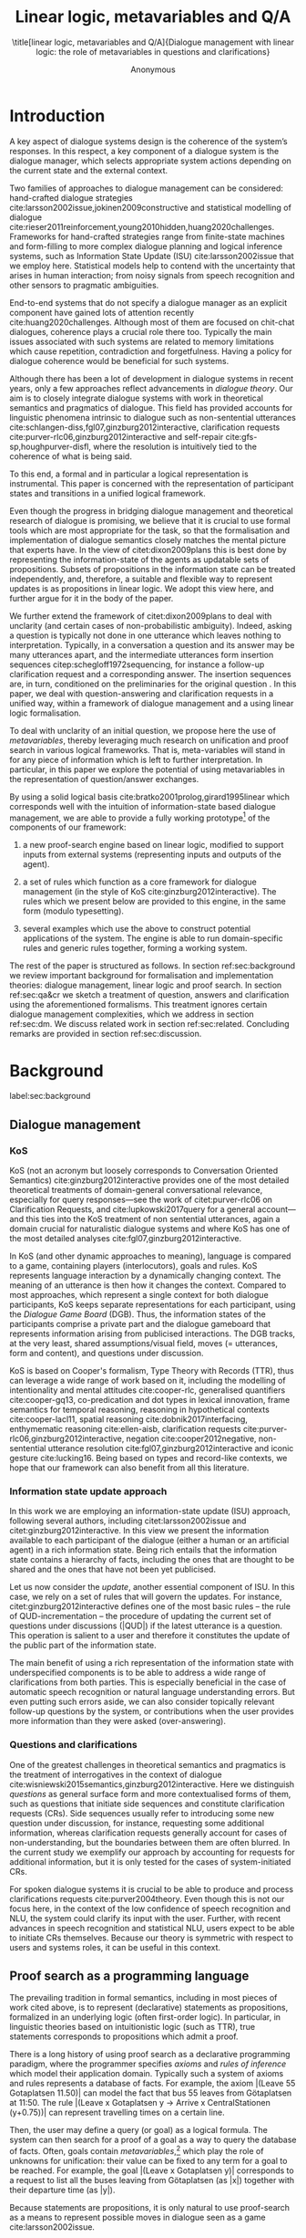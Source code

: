 #+OPTIONS: toc:nil ':t ":t 
#+LATEX_CLASS: article-hermes_french
#+LATEX_HEADER: \usepackage[labelfont=bf,textfont=it,labelsep=period,justification=raggedright,singlelinecheck=false]{caption}

#+LATEX_HEADER: %include polycode.fmt
#+LATEX_HEADER: %format -* = "\rightarrowtriangle"
# alternative:                 -{\kern -1.3ex}*
#+LATEX_HEADER: %format !-> = "\rightarrow_{!}"
#+LATEX_HEADER: %format ?-> = "\rightarrow_{?}"
#+LATEX_HEADER: %format . = "."
#+LATEX_HEADER: %format \_ = "\_"
#+LATEX_HEADER: %let operator = "."
#+LATEX_HEADER: \usepackage{soul}
#+LATEX_HEADER: \usepackage{url}
#+LATEX_HEADER: \usepackage{newunicodechar}
#+LATEX_HEADER: \input{newunicodedefs}
# #+LATEX_HEADER: \usepackage{natbib}
# Natbib-like commands for harvard.sty:
#+LATEX_HEADER: \newcommand\citet[2][]{\ifthenelse{\equal{#1}{}}{\citeasnoun{#2}}{\citeasnoun[#1]{#2}}}
#+LATEX_HEADER: \newcommand\citep[2][]{\ifthenelse{\equal{#1}{}}{\cite{#2}}{\cite[#1]{#2}}}
#+LATEX_HEADER: \usepackage[utf8]{inputenc}
#+LATEX_HEADER: \usepackage{amsmath}
#+LATEX_HEADER: \usepackage{amsthm}
#+LATEX_HEADER: \usepackage{booktabs}
#+LATEX_HEADER: \usepackage{xcolor}
#+LATEX_HEADER: \urlstyle{same}
#+LATEX_HEADER: \usepackage{makecell}
#+LATEX_HEADER: \usepackage{multirow}
#+LATEX_HEADER: \usepackage{rotating}

#+LATEX_HEADER: \usepackage{mathtools}
#+LATEX_HEADER: \newcommand{\ttr}[1]{\left[\begin{array}{lcl}#1\end{array}\right]}
#+LATEX_HEADER: \newcommand{\tf}[2]{\mathrm{#1} & : & \mathit{#2}\\}
#+LATEX_HEADER: \newcommand{\rf}[2]{\mathrm{#1} & = & \mathit{#2}\\}
#+LATEX_HEADER: \newcommand{\mf}[3]{\mathrm{#1=#2} & : & \mathit{#3}\\}
#+LATEX_HEADER: \newcommand{\type}[1]{$\mathit{#1}$}
#+LATEX_HEADER: \newcommand{\jg}[1]{\noindent \textcolor{blue}{\textbf{\emph{[jg:  #1]}}}}
#+LATEX_HEADER: \usepackage{tikz}
#+LATEX_HEADER: \usetikzlibrary{shapes,arrows,positioning,fit}
#+LATEX_HEADER: \tikzstyle{block} = [draw, rectangle, minimum height=3em, minimum width=3em]
#+LATEX_HEADER: \tikzstyle{virtual} = [coordinate]
#+LATEX_HEADER: \usepackage{wasysym}

#+TITLE: Linear logic, metavariables and Q/A

#+SUBTITLE: \title[linear logic, metavariables and Q/A]{Dialogue management with linear logic: the role of metavariables in questions and clarifications}
#+AUTHOR: Anonymous
#+latex_header: \input{tal-preamble.tex}


* Introduction
A key aspect of dialogue systems design is the coherence of the system’s
responses.  In this respect, a key component of a dialogue system is
the dialogue manager, which selects appropriate system actions
depending on the current state and the external context.

Two families of approaches to dialogue management can be considered:
hand-crafted dialogue strategies
cite:larsson2002issue,jokinen2009constructive and
statistical modelling of dialogue
cite:rieser2011reinforcement,young2010hidden,huang2020challenges. Frameworks
for hand-crafted strategies range from finite-state machines and
form-filling to more complex dialogue planning and logical inference
systems, such as Information State Update (ISU) cite:larsson2002issue
that we employ here. Statistical models help to contend with the
uncertainty that arises in human interaction; from noisy signals from
speech recognition and other sensors to pragmatic ambiguities.

End-to-end systems that do not specify a dialogue manager as an
explicit component have gained lots of attention recently
cite:huang2020challenges. Although most of them are focused on
chit-chat dialogues, coherence plays a crucial role there
too. Typically the main issues associated with such systems are
related to memory limitations which cause repetition, contradiction
and forgetfulness. Having a policy for dialogue coherence would be
beneficial for such systems.

Although there has been a lot of development in dialogue systems in
recent years, only a few approaches reflect advancements in /dialogue
theory/. Our aim is to closely integrate dialogue systems with work in
theoretical semantics and pragmatics of dialogue. This field has
provided accounts for linguistic phenomena intrinsic to dialogue such
as non-sentential utterances
cite:schlangen-diss,fgl07,ginzburg2012interactive, clarification
requests cite:purver-rlc06,ginzburg2012interactive and self-repair
cite:gfs-sp,houghpurver-disfl, where the resolution is intuitively
tied to the coherence of what is being said.


To this end, a formal and in particular a logical representation is
instrumental.  This paper is concerned with the representation of
participant states and transitions in a unified logical framework.

# Identify a gap.

Even though the progress in bridging dialogue management and
theoretical research of dialogue is promising, we believe that it is
crucial to use formal tools which are most appropriate for the task,
so that the formalisation and implementation of dialogue semantics closely matches the mental
picture that experts have. In the view of citet:dixon2009plans this is best
done by representing the information-state of the agents as updatable
sets of propositions. Subsets of propositions in the information state
can be treated independently, and, therefore, a suitable and flexible
way to represent updates is as propositions in linear logic. We adopt
this view here, and further argue for it in the body of the paper.

We further extend the framework of citet:dixon2009plans to deal with
unclarity (and certain cases of non-probabilistic ambiguity). Indeed,
asking a question is typically not done in one utterance which leaves
nothing to interpretation. Typically, in a conversation a question and
its answer may be many utterances apart, and the intermediate
utterances form insertion sequences citep:schegloff1972sequencing, for
instance a follow-up clarification request and a corresponding
answer. The insertion sequences are, in turn, conditioned on the
preliminaries for the original question \citep[Chapter 6]{Levinson1983}. 
In this paper, we deal with question-answering and clarification requests in a unified
way, within a framework of dialogue
management and a using linear logic formalisation.

# How we plan to fill this gap?

To deal with unclarity of an initial question, we propose here the use of
/metavariables/, thereby leveraging much research on unification and
proof search in various logical frameworks.  That is, meta-variables
will stand in for any piece of information which is left to further
interpretation. In particular, in this paper we explore the potential
of using metavariables in the representation of question/answer
exchanges.

By using a solid logical basis cite:bratko2001prolog,girard1995linear which corresponds well with the
intuition of information-state based dialogue management, we are able
to provide a fully working prototype[fn::Source code and documentation
are available at REDACTED.] of the components of our framework:

1. a new proof-search engine based on linear logic, modified to support
   inputs from external systems (representing inputs and outputs of
   the agent).

2. a set of rules which function as a core framework for dialogue
   management (in the style of KoS cite:ginzburg2012interactive).  The
   rules which we present below are provided to this engine, in the
   same form (modulo typesetting).

3. several examples which use the above to construct potential
   applications of the system. The engine is able to run
   domain-specific rules and generic rules together, forming a working
   system.

The rest of the paper is structured as follows. In section
ref:sec:background we review important background for formalisation
and implementation theories: dialogue management, linear logic and
proof search. In section ref:sec:qa&cr we sketch a treatment of
question, answers and clarification using the aforementioned
formalisms. This treatment ignores certain dialogue management
complexities, which we address in section ref:sec:dm. We discuss
related work in section ref:sec:related. Concluding remarks are
provided in section ref:sec:discussion.



* Background
label:sec:background
** Dialogue management

*** KoS
KoS (not an acronym but loosely corresponds to Conversation Oriented
Semantics) cite:ginzburg2012interactive provides one of the most
detailed theoretical treatments of domain-general conversational
relevance, especially for query responses---see the work of
citet:purver-rlc06 on Clarification Requests, and
cite:lupkowski2017query for a general account---and this ties into the
KoS treatment of non sentential utterances, again a domain crucial for
naturalistic dialogue systems and where KoS has one of the most
detailed analyses cite:fgl07,ginzburg2012interactive.

In KoS (and other dynamic approaches to meaning), language is compared
to a game, containing players (interlocutors), goals and rules. KoS
represents language interaction by a dynamically changing context. The
meaning of an utterance is then how it changes the context. Compared
to most approaches, which represent a single context for both dialogue
participants, KoS keeps separate representations for each participant,
using the /Dialogue Game Board/ (DGB). Thus, the information states of
the participants comprise a private part and the dialogue gameboard
that represents information arising from publicised interactions. The
DGB tracks, at the very least, shared assumptions/visual field, moves
(= utterances, form and content), and questions under discussion.

KoS is based on Cooper's formalism, Type Theory with Records (TTR),
thus can leverage a wide range of work based on it, including the
modelling of intentionality and mental attitudes cite:cooper-rlc,
generalised quantifiers cite:cooper-gq13, co-predication and dot types
in lexical innovation, frame semantics for temporal reasoning,
reasoning in hypothetical contexts cite:cooper-lacl11, spatial
reasoning cite:dobnik2017interfacing, enthymematic reasoning
cite:ellen-aisb, clarification requests
cite:purver-rlc06,ginzburg2012interactive, negation
cite:cooper2012negative, non-sentential utterance resolution
cite:fgl07,ginzburg2012interactive and iconic gesture cite:lucking16.
Being based on types and record-like contexts, we hope that our
framework can also benefit from all this literature.

*** Information state update approach
In this work we are employing an information-state update (ISU)
approach, following several authors, including citet:larsson2002issue
and citet:ginzburg2012interactive. In this view we present the
information available to each participant of the dialogue (either a
human or an artificial agent) in a rich information state. Being rich
entails that the information state contains a hierarchy of facts,
including the ones that are thought to be shared and the ones that
have not been yet publicised.

Let us now consider the /update/, another essential component of ISU. In
this case, we rely on a set of rules that will govern the updates. For
instance, citet:ginzburg2012interactive defines one of the most basic
rules -- the rule of QUD-incrementation -- the procedure of updating
the current set of questions under discussions (|QUD|) if the latest
utterance is a question. This operation is salient to a user and
therefore it constitutes the update of the public part of the
information state.
# #+BEGIN_code
# if public.LU = Ask(U, Question(x)):
#     push Question(x) into public.QUD
# #+END_code

The main benefit of using a rich representation of the information
state with underspecified components is to be able to address a wide
range of clarifications from both parties. This is especially
beneficial in the case of automatic speech recognition or natural
language understanding errors. But even putting such errors aside, we
can also consider topically relevant follow-up questions by the
system, or contributions when the user provides more
information than they were asked (over-answering).
 
*** Questions and clarifications
One of the greatest challenges in theoretical semantics and pragmatics
is the treatment of interrogatives in the context of dialogue
cite:wisniewski2015semantics,ginzburg2012interactive. Here we
distinguish /questions/ as general surface form and more contextualised
forms of them, such as questions that initiate side sequences and
constitute clarification requests (CRs). Side sequences usually refer
to introducing some new question under discussion, for instance,
requesting some additional information, whereas clarification requests
generally account for cases of non-understanding, but the boundaries
between them are often blurred. In the current study we exemplify our
approach by accounting for requests for additional information, but it
is only tested for the cases of system-initiated CRs.

For spoken dialogue systems it is crucial to be able to produce and
process clarifications requests cite:purver2004theory. Even though this is
not our focus here, in the context of
the low confidence of speech recognition and NLU, the system could clarify
its input with the user. Further, with recent advances in speech recognition
and statistical NLU, users expect to be able to initiate CRs themselves. Because
our theory is symmetric with respect to users and systems roles, it can be useful in this context.

** Proof search as a programming language

The prevailing tradition in formal semantics, including in most pieces
of work cited above, is to represent (declarative) statements as
propositions, formalized in an underlying logic (often first-order
logic).  In particular, in linguistic theories based on intuitionistic
logic (such as TTR), true statements corresponds to propositions which
admit a proof.

There is a long history of using proof search as a declarative
programming paradigm, where the programmer
specifies /axioms/ and /rules of inference/ which model their application
domain. Typically such a system of axioms and rules represents a
database of facts. For example, the axiom |(Leave 55 Gotaplatsen
11.50)| can model the fact that bus 55 leaves from Götaplatsen at
11:50. The rule |(Leave x Gotaplatsen y -> Arrive x CentralStationen
(y+0.75))| can represent travelling times on a certain line.

Then, the user may define a query (or goal) as a logical formula. The
system can then search for a proof of a goal as a way to query the
database of facts. Often, goals contain
/metavariables/,[fn::here, we use the convention that metavariables are
lowercase letters, and constants (including predicates) with upper case.] which play the role of unknowns for unification:
their value can be fixed to any term for a goal to be reached. For example, the goal |(Leave x Gotaplatsen y)|
corresponds to a request to list all the buses leaving from
Götaplatsen (as |x|) together with their departure time (as |y|).

Because statements are propositions, it is only natural to use
proof-search as a means to represent possible moves in dialogue seen as
a game cite:larsson2002issue.


** Linear logic as a Dialogue Management Framework
Typically, and in particular in the archetypal logic programming
language prolog cite:bratko2001prolog, axioms and rules are expressed
within the general framework of first order logic. However, several
authors cite:dixon2009plans,martens2015programming have proposed to
use linear logic cite:girard1995linear instead. For our purpose, the
crucial feature of linear logic is that hypotheses may be used /only
once/. For example, one could have a rule |IsAt x Gotaplatsen y ⊸ IsAt
x CentralStationen (y+0.75)|. Consequently, after firing the above
rule, the premiss |(Is x Gotaplatsen y)| becomes unavailable for any
other rule.  Thereby the linear arrow |⊸| can be used to conveniently
model that a bus cannot be at two places simultaneously.[fn::If
several arrows are present in a rule (such as |A ⊸ B ⊸ C|) then
both |A| and |B| are consumed and |C| is produced.]

In general, the linear arrow corresponds to /destructive state
updates/. Thus, the hypotheses available for proof search correspond
to the /state/ of the system. In our application they will correspond
to the /information state/ of the dialogue participant. [fn::We note
that in linear logic, facts (or hypotheses) do not come in a
hierarchy. Either we have a fact, or we don't. However, in second
order variants of intuitionistic logic, like the one we use, one can
conveniently wrap propositions in constructors, to indicate that they
come with a qualification. For example, we can write |Unsure P| to
indicate that the proposition |P| may hold (for example if
clarification is required).]
# JP: made this paragraph a footnote because it breaks the flow.


This way, firing a linear rule corresponds to triggering an /action/
of an agent, and a complete proof corresponds to a /scenario/, i.e. a
sequence of actions, possibly involving action from several agents.
Hence, the actions realised as actual interactions constitute the
observable dialogue.  That is, an action can result in sending a
message to the outside world (in the form of speech, movement,
etc.). Conversely, events happening in the outside world can result in
updates of the information state (through a model of the perceptory
subsystem).

At any point in the scenario, the multiset of available /linear
hypotheses/ represents the current information-state of the agent
which is modelled. To clarify, the information-state (typically in the
literature and in this paper as well), corresponds to the state of a
/single/ agent. Thus, a scenario is conceived as a sequence of actions
and updates of the information state of a single agent $a$, even
though such actions can be attributed to any other dialogue
participant $b$. (That is, they are $a$'s representation of actions of
$b$.)

To reiterate, in our implementation, the information-state can
be queried using /rules/ (such as those we list below). Because they
are linear, these hypotheses can also be removed from the state, as we
discuss in detail in section ref:sec:dm.

It is important to note that we will not forego the unrestricted
(i.e. non-linear) implication (|->|). Rather, both implications will
co-exist in our implementation, thus we can represent simultaneously
transient facts, or states, (introduced by the linear arrow) and
immutable facts (introduced by the unrestricted arrow).
Besides, we have a /fixed/ set of rules (they remain available
even after being used), such as (|IsAt x Gotaplatsen y ⊸ IsAt
x CentralStationen (y+0.75)|) above. Each such rule manipulates a part of the
information state (captured by its premisses) and leaves everything
else in the state unchanged.


* Questions and clarifications
label:sec:qa&cr
** Question-answering with metavariables
In this
subsection we show how a metavariable can represent what is being
asked, as the unknown in a proposition. A first use for metavariables
is to represent the requested answer of a question.

In this paper, we represent a question by a predicate |P| over a
type |A|. That is, using a typed intuitionistic logic:

\begin{tabular}{cccc}
   & |A  : Type|   & \quad \quad\quad \quad \quad    &                    |P  : A  -> Prop|
\end{tabular}

The intent of the question is to find out about a value |x| of
type |A| which makes |P x| true, or at least entertained by the other
participant. We provide several examples in Table ref:tbl:qa-ex.  It is
worth stressing that the type |A| can be large (for example asking for
any location) or as small as a boolean (if one requires a simple
yes/no answer).  We note in passing that, typically, polar questions
can be answered not just by a boolean but by qualifing the predicate
in question, for example "maybe", "on tuesdays", etc. (Table
ref:tbl:qa-ex, last two rows).  In this instance |A = Prop -> Prop|.

# NEGATIVE QUESTIONS
One complication are polar questions phrased in the negative
cite:cooper2012negative; for example: "Doesn't John like Bananas?".
In this instance, a simple a simple "no" answer can be ambiguous, and
a possible model would be a multi-valued kind of answer ("yes he does"
represented as |DefiniteYes|; "no he doesn't", represented
as |DefiniteNo|, "no" as |AmbiguousNo|, and "He does in the weekend"
as |Qualifier OnWeekend|):

#+begin_code
Q Multi ( \x. case x of  AmbiguousNo  -> Trivial
                         DefiniteNo   -> not (Like John Bananas)
                         DefiniteYes  -> Like John Bananas
                         Qualifier m  -> m (Like John Bananas))
#+end_code
To represent ambiguity in the case of |AmbiguousNo|, we make the
answer provide no information, in the form of a trivial proposition
(which is always true regardless of context).
This is very natural in account, because the meaning of short answers
(such as "no") always depends on the context.  ("Paris" does not
mean the same thing in the context of "Where do you live?"  as in the
context "Where were you born?".)
Additionally, in the framework of a full dialogue management system,
the |AmbiguousNo| case should be treated as unresolving (the question
effectively remains unanswered). However, in such a framework, it is
always possible to receive a biasing answer ("I don't know") or no
answer whatsoever.
Even more complications are possible, by introduction of cases such as
rhetorical questions.
We deem such complications out of the scope of the current paper.


\begin{sidewaystable}[htbp]
\begin{tabular}{lllll}
{\bf question utterance} & {\bf A} & {\bf P} & \makecell[c]{{\bf answer utterance}} & {\bf x} \\
\hline\rule{0pt}{4ex}
Where does John live?    & |Location    | & |\x.Live John x                          | & in London & |ShortAnswer Location London| \\
Does John live in Paris? & |Bool        | & \makecell[l]{|\x.if x then (Live John Paris)| \\ |else Not (Live John Paris)|} & yes & |ShortAnswer Bool True| \\
What time is it?         & |Time        | & |\x.IsTime x                             | & It is 5am. & |Assert (IsTime 5.00)| \\\rule{0pt}{4ex}
Does John live in Paris? & |Prop -> Prop| & |\m. m (Live John Paris)                 | & yes & |ShortAnswer  (Prop -> Prop) (\x. x)| \\
Does John live in Paris? & |Prop -> Prop| & |\m. m (Live John Paris)                 | & from January & \makecell[l]{|ShortAnswer (Prop -> Prop)|\\|(\x. FromJanuary(x))|} \\
\end{tabular}
\caption{\label{tbl:qa-ex}
Examples of questions and the possible corresponding answers.
The type |A| is the type of possible short answers.
The proposition |P x| is the interpretation of a short answer |x|.
The |x| column shows the formal representation of a possible answer, either in short form or assertion form.
}
\end{sidewaystable}

# TODO: flip the table horizontally and make it look nicer? It is still too wide...


# \begin{table}
# \begin{tabular}{llllll}
# Where does John live? &
# Does John live in Paris?&
# What time is it? &
# Does John live in Paris?&
# Does John live in Paris?\\
# \end{tabular}
# \end{table}

Within the state of the agent, if the value of the requested answer is
represented as a metavariable |x|, then the question can be
represented as: |Q A x (P x)|.  That is, the pending question (|Q|
denotes a question constructor) is a triple of a type, a
metavariable |x|, and a proposition where |x| occurs. We stress
that |P x| is /not/ part of the information state of the agent yet,
rather the fact that the above question is /under discussion/ is a
fact. For example, after asking "Where does John live", we have:

#+BEGIN_code
haveQud : QUD (Q Location x (Live John x))
#+END_code

Resolving a question can be done by communicating an answer. An answer
to a question |(A : Type; P : A -> Prop)| can be of either of the two
following forms: i) A *ShortAnswer* is a pair of an element |X:A| and
its type |A|, represented as |ShortAnswer A X| or ii) An *Assertion* is
a proposition |R : Prop|, represented as |Assert R|.
Therefore, one way to process a short answer is by the |processShort| rule:

#+BEGIN_code
processShort :  (a : Type) -> (x : a) -> (p : Prop) -> 
                ShortAnswer a x ⊸ QUD (Q a x p) ⊸ p
#+END_code
Above we use Π type binders to declare (meta)variables (written
here |(a : Type) ->|, |(x : a) ->|, etc.). This terminology will make
sense to readers familiar with dependent types. For the others, such
binders can be thought as universal quantification (|∀ a, ∀ x|, etc.),
the difference is that the type of the bound variable is
specified. (The reader worried about any theoretical difficulty
regarding mixing linear and dependent types is directed to
citep:atkey_syntax_2018 and citep:abel_unified_2020.)

We demand in particular that types in the answer and in the question
match (|a| occurs in both places). Additionally, because |x| occurs
in |p|, the information state will mention the concrete |x| which was
provided in the answer.  For example, if the QUD was |(Q Location x
(Live John x))| and the system processes the answer |ShortAnswer
Location Paris|, then |x| unifies with |Paris|, and the new state will
include |Live John Paris|.

To process assertions, we can use the following rule:

#+BEGIN_code
processAssert :  (a : Type) -> (x : a) -> (p : Prop) ->
                 Assert p ⊸ QUD (Q a x p) ⊸ p
#+END_code
That is, if (1) |p| was asserted, and (2) the proposition |q| is part
of a question under discussion, and (3) |p| can be unified with |q|
(we ensure this unification by simply using the same metavariable |p|
in both roles in the above rule), then the assertion resolves the
question. Additionally, the metavariable |x| is made ground to a value
provided by |p|, by virtue of unification of |p| and |q|. For example,
"John lives in Paris" answers both questions "Where does John live"
and "Does John live in Paris" (there is unification), but, not, for
example "What time is it?" (there is no unification).
Note that, in both cases (|processAssert| and |processShort|), the
information state is updated with the proposition posed in the
question. 

** Notion of unique and concrete values label:sec:unique-concrete

However, one should consider the question resolved only if the answer
is "unique". For example, the assertion "John lives somewhere"
generally does not resolve the question "where does John live". That
is, if "somewhere" is represented by a metavariable, then the answer
is not resolving.

Assume a two-place predicate |Eat| with agent as first argument and
object as second argument. The phrase "John eats Mars" could then
be represented as |(Eat John Mars)|. According to our theory, one can
then represent the phrase "John eats" as |(Eat John x)|, with |x| being
a metavariable.
Assume now a system with the following state:

#+BEGIN_code
Eat John Mars
#+END_code
Then the question "What does John eat", represented as |(Q Food x
(Eat John x))|, can be answered.  From the point of view of modelling
with linear logic, we could attempt to model the answering by the
rule as follows:

#+BEGIN_code
(a : Type) -> (x : a) -> (p : Prop) -> 
  QUD (Q a x p) -> p ⊸ (p ⊗ Answer x (Q x p))
#+END_code
Note: taking a linear argument and producing it again is a common
pattern, which can be spelled out |A ⊸ (A ⊗ P)|. It is so common that
from here on we use the syntactic sugar |A -* P| for it, so the above rule will be written:
#+BEGIN_code
(a : Type) -> (x : a) -> (p : Prop) -> 
  QUD (Q a x p) -> p -* Answer x (Q x p)
#+END_code
The above states that if |x| makes the proposition |p| true (more
precisely, provable --- we require that |p| is a fact in the last
argument) then it is valid to answer |x| if |Q a x p| is under
discussion. However, there is an issue with the above rule: there are
several values making |p| true, i.e. if |x| is /not unique/, then
intuitively one would not consider $x$ a suitable answer. Indeed,
assume instead that the system is in the state:

#+BEGIN_code
Eat John x
#+END_code
Then the question cannot be answered, because |x| stands for some
unknown thing. The proper answer is then "I do not know".

Hence, we introduce another type-former |(x : A) !-> B|. As for |(x :
A) -> B|, it introduces the metavariable |x|. However, the rule fires
only when |x| is made /ground/ (it is bound to a term which does not
contain any metavariable) and /unique/ by matching the rule --- this is
what we call a unique and concrete value. That is, it won't match in
the previous example, because the answer is not made ground (it
contains unknowns). Additionally, it won't match if the state of the
system is composed of the two hypotheses |(Eat John Mars)|
and |(Eat John Twix)|: the answer is not unique.

Thus, the rule for answering can be written like so:
#+BEGIN_code
produceAnswer : (a : Type) -> (x : a) !-> (p : Prop) -> 
              QUD (Q a x p) -> p -* ShortAnswer a x
#+END_code

For example, if we have the following state:
#+BEGIN_code
QUD (Q Food x (Eat John x))
Eat John Mars
#+END_code

The system can unify |QUD (Q Food x (Eat John x))| and |QUD (Q a x
p)|, yielding |a = Food| and |p=(Eat John x)|. Then, we search for a
proof |p|, and to do this, we can unify |(Eat John x)|
with |(Eat John Mars)|, giving finally the answer |x=Mars| and
therefore the state becomes:
#+BEGIN_code
Eat John Mars
ShortAnswer Food Mars
#+END_code
Note that the fact |Eat John Mars| is found both as hypothesis and a
conclusion of |produceAnswer|, and therefore it remains in the
information state.

** Clarification requests and follow-up questions label:sec:cr

In this section we discuss an alternative kind of answering, which is
to issue clarification requests.  To see how they can occur, consider
again the question "what does john eat", in the information state |Eat
John Mars| and |Eat John Twix|.  A proper answer could be "Mars and
Twix" or even "Mars or Twix". However we consider here a third
possibility: instead of answering, the agent can issue a clarification
request.

To illustrate, consider the question "What is being eaten?"
represented as |Q x (Eat y x))|,  with the state
#+BEGIN_code
Eat John Mars
Eat Mary Mars
#+END_code
Then the agent can unambiguously answer "Mars": even if we do not
know who we're talking about, it does not matter: only Mars is
being eaten. However, if the state is
#+BEGIN_code
Eat John Mars
Eat Mary Twix 
#+END_code
then, a probable answer would be a /clarification request/, namely
"By whom?".

To detect situations where a clarification request can be issued, we
can use the following rule (we leave unspecified the exact form of the
CR abstract for now and come back to it below in section ref:sec:dm):
#+BEGIN_code
[a : Type; x : a; p : Prop; qud :: QUD (Q x p); proof :: p] ?-> CR
#+END_code
The conditions are similar to that of the answering rule. The
principal difference is the use of the |?->| operator, which takes as
left operand the specification of a request and tests whether it has a
non-unique solution or cannot be made fully ground. Essentially this
does the opposite of the |!->| operator.  However, because the
components of the query are indeterminate, they cannot be fixed when
firing the rule, and therefore the state update cannot depend on
them. Therefore we use a record syntax to limit their scope,
ensuring that they won't occur in the state update. Such a record can be understood as a conjunction which additionally v
binds components to field names.
Additionally, note
the use of the single colon (|:|) for metavariables and the double
colon for information-state hypotheses (|::|).

# Vlad: in the code above, what does it mean havePAsQud ?

We can then turn our attention to the formulation of this
clarification request.  It is itself a question, and has a tricky
representation:

#+BEGIN_code
Q Person z (z = y)
#+END_code
That is, the question is asking about some aspect which was left
implicit in the original question (what is being eaten). In our terms,
it must refer to the metavariable (|y|) which the original
question included.  After getting an answer, (say |Mary|), |z|
will be bound to a ground term, and, in turn, the fact |z=y| will
ensure that |y| becomes ground. 

#+BEGIN_code
Eat John Mars
Eat Mary Twix
ori  ::  QUD (Q Food x (Eat y x))
cr   ::  QUD (Q Person z (z=y))
a    ::  ShortAnswer Person Mary
#+END_code
after applying |processShort|:
#+BEGIN_code
Eat John Mars
Eat Mary Twix
ori  :: QUD (Q Food x (Eat y x))
r    ::  Mary=y
#+END_code


This means the original question will, by unification, become |Q Food
x (Eat Mary x)|, and it can be unambiguously answered using
the |produceAnswer| rule. We note that the logical form of the
question (|z| such that |z=y|) is typically realised in a complicated
way. In our example, it could be "By whom"; echoing part of the
original question and assuming cooperative communication so that the
questioner properly relates the clarification request to the implicits
of the original questions.
In practice, the form of clarification questions will greatly vary
depending on the context cite:purver2004theory.

The above suposes a clear-cut distinction: if an answer is unique, it
is given; otherwise a clarification request is issued. However,
answers could simply be exhaustive ("Mars or Twix").  If the
original questioners are unhappy with the ambiguity, they are free to
issue more precise questions. In practice, one can easily imagine an
ambiguity threshold after which clarification requests are
preferred. In the simplest form, this ambiguity threshold could be
expressed by the length of the answer. In our example, if one has to
list, say, 20 different kinds of food, it is easy to imagine that the
answer won't be fully given. In fact, this question can be the topic
of an experimental study.


*** Clarification via adding extra arguments

The scope of what is subject to clarification is anything which can be
represented as an argument in a relation.  For instance, consider the
polar question "Where does John live?" with the short answer "Paris". The questionee may decide that
there is some ambiguity about /which/ location one is talking about ---
after all there are several places with this name.  To be able to
model this, the |Live| relation needs to be generalised to be a
3-place predicate, where the country is specified.

However most of the time one may choose to leave this parameter
implicit. This is what is done for example when asking the above
question:

#+BEGIN_code
Q Location x (Live John x y)
#+END_code
If the question can be answered without regard for the country, then
the metavariable will remain free for the duration of the dialogue. If
on the other hand, answering the question demands clarification, this
can be done using the mechanisms described above.
In sum, in our model, to support clarification requests, a system must
integrate many arguments and use metavariables.

The same technique can apply to polar questions. Considering "Does John live in Paris?",
we can assume that the question can be encoded (for simplicity)
as |\x. if x then (Live John Paris y) else Not (Live John Paris y)|.

If the system has the following facts:
#+begin_code
Live John Paris France
Not (Live John Paris Denmark)
#+end_code
then both "True" and "False" are valid answers, and a clarification
requests should be issued: |Q Country z (z=y)|. We see again that the
realisation of the clarification request depends highly on the
formulation of the question and the context. In this case "Do you mean
Paris, France?"  would be suitable.

*** Clarification via adding named contextual parameters
The above presentation (using a ternary predicate) is useful
conceptually, but not ideal in practice: in the most general case one
would end up with predicates with lots of arguments, for example
country, county, district, etc.

However, there is a standard solution to the issue: because the
country is functionally dependent on the location, these two concepts
should be linked directly together rather than involve the |Live|
predicate. Using an intermediary entity type for locations and binary
predicates, one can represent the question "Does John live in Paris?"
as follows: 
#+BEGIN_code
\x. if x  then (Live John y -> Name y Paris)
          else Not (Live John y -> Name y Paris)
#+END_code
Literally, "Does John live in a place called Paris?".
The ambiguity of the |Paris| name can be represented by several
locations named |Paris|, |X| and |Y| in our illustration:[fn::The combination of negation and proof search leads
to complications which are out of scope here, for this reason we simply assume that negated predicates are available in the information-state.]
#+begin_code
Name X Paris
Name Y Paris
Live John X
Not (Live John Y)
Country France X
Not (Country France Y)
#+end_code
Because John lives in |X| but not in |Y| the question is
ambiguous. One way to lift the ambiguity is raise the clarification
request as above. Here it can be phrased as a polar question[fn::Here
we use the simpler version of the treatment of polar questions.]
again: 
#+BEGIN_code
Q Bool (\x. if x then Country France y else Not (Country France y))
#+END_code


*** Summary

In sum, we leverage a feature of linear-logic proof search: at any
point in the scenario, the context can refer to metavariables. In a
dialogue application, metavariables represent a certain amount of
flexibility in the scenario: /so far/ the scenario works for any value
which could be assigned to the metavariable. This means that at a
further point the metavariable can be instantiated to some other
value.

* KoS-inspired dialogue management with linear logic
label:sec:dm

In this section we integrate our question/answering framework within
more complete dialog manager (DM).  We stress that this DM models the
information-state of only one participant. Regardless, this
participant can record its own beliefs about the state of other
participants. Figure ref:fig:ds shows how such a DM can be integrated
into a spoken dialogue system. In general, the core of DM is comprised
of a set of linear-logic rules which depend on the domain of
application. However, many rules will be domain-independent (such as
generic processing of answers). We show these generic rules first, and
then illustrate them with an example application.


\begin{figure}
\centering
\begin{tikzpicture}[auto, node distance=2cm]

    \node [block]                 (input)     {Knowledge Base};
    \node [block, above of=input]   (tc)      {Type Checker};
    \node [block] (appl) [right=2cm of tc]    {Rule application};
    \node [block, below of=appl, align=center] (sub)    {Information state:\\ \emph{linear propositions}};
    
    \node [block, fit={(appl) (sub)}, align=left,
           rounded corners, inner sep=8pt] (dm) {DM};
           
	\node [block, rounded corners] (nlu) [right=2cm of appl] {NLU and ASR};
    \node [block, rounded corners, below of=nlu] (nlg) {NLG and TTS};
    % \node at (8cm, -5.5cm) [inner sep=5pt, align=center] (user) {\Huge\smiley\normalsize\\user};
    % Connect nodes
    \draw [->] (input) -- node {rules} (tc);
    \draw [->] (tc) -- node {verified rules} (appl);
    \draw [<->] (appl) -- node {} (sub);
    \draw [->] (nlu) -- node {user moves} (dm);
    \draw [->] (dm) -- node {agent moves} (nlg);
%    \draw [->] (user) -- node {} (nlu);
%    \draw [<-] (user) -- node {} (nlg);
    %\draw [->] (model) -- node [name=y] {$y$}(output);
    %\draw [->] (y) |- (feedback);
\end{tikzpicture}
\caption{Architecture of a spoken dialogue system with a dialogue manager based on a linear logic framework.}
\label{fig:ds}
\end{figure}

** Domain-independent rules
*** Interface with language understanding and generation
To be useful, a DM must interact with the outside world, and this
interaction cannot be represented using logical rules, which can only
manipulate data which is already integrated in the information state.
Here, we assume that the information that comes from sources which are
external to the dialogue manager is expressed in terms of semantic
interpretations of moves, and contains information about the speaker
and the addressee in a structured way. We provide 5 basic types
of moves as an illustration:
#+BEGIN_code
Greet         spkr  addr
CounterGreet  spkr  addr
Ask           question  spkr  addr
ShortAnswer   vtype v spkr  addr
Assert        p  spkr  addr
#+END_code

These moves can either be received as input or produced as outputs. If
they are inputs, they come from the NLU component, and they enter the
context with |Heard : Move -> Prop| predicate. For example, if one
hears a greeting, the proposition |Heard (Greet S A)| is added to the
information state/context, without any rule being fired --- this is
what we mean by an external source.


If they are outputs, to be further used by the NLG component, some
rule will place them in |Agenda|. For example, to issue a
countergreeting, a rule will place the proposition |Agenda
(CounterGreet A S)| in the information state.

Thereby each move is accompanied by the information
about who has uttered it, and towards whom was it addressed. All the
moves are recored in the |Moves| part of the participant’s dialogue
gameboard, as a |Cons|-list (stack).

Additionally, we record any move |m| which one has yet to actively
react to, in an hypothesis of the form |Pending m|. We cannot use the |Moves|
part of the state for this purpose, because it is meant to be static
(not to be consumed). |Pending| thus allows one to make the difference
between a move which is fully processed and a pending one.

*** Initial state
In general, we start with empty |QUD| and |Agenda|. An non-empty |QUD|
can be prepared if, in a certain domain, some open questions are
assumed from the start. The |Agenda| might not be empty if one wants
the system to initiate the conversation. There are also no moves:
nothing has been said by either party.

#+BEGIN_code
_ :: QUD Nil; _ :: Agenda Nil; _ :: Moves Nil;
#+END_code
(We often do not care about the proof object witnessing a propositions,
in which case we denote it with an underscore).

*** Hearing
The capacity of "hearing" or, in other words, starting the processing
of semantic representations of utterances from the NLU component, is
implemented with the following rule:
#+BEGIN_code
hearAndRemember  :
  (m : DP -> DP -> Move) -> (x y : DP) -> (ms : List Move) ->
  Heard (m x y)  ⊸ Moves ms ⊸ HasTurn x ⊸ 
  [  _ :: Moves (Cons (m x y) ms); _ :: Pending (m x y) ; _ :: HasTurn y ];
#+END_code
where |(m x y)| is a semantic representation of the utterance. Here we produce a record, whose
fields will all be added to the information state. The rule
demands that participant |x| has the turn and, as a result, turn was
taken by their partner |y|[fn::For now we have a very simple model of turn-taking, which can be
improved in many ways: certain moves may not induce turn-change, there
can be more than two participants, etc.]. The |DP| type stands for /dialogue
participant/. As a result we do several things: i) place the move in a move
list for further references (|PushMove|), ii) record the
turn-switching (which in a complete system may not apply to all cases
--- then additional hypotheses would be added.), and iii) prepare to
process the move (|Pending|).

*** Uttering
The capacity of "uttering" represents an ability to generate
information for the NLG component. NLP component is represented
by |Agenda| that contains a move that is just about to be uttered.
#+BEGIN_code
utterAndRemember :
  (m : DP -> DP -> Move) -> (ms : List Move) -> (x y : DP) ->
  Agenda (m x y)  ⊸ Moves ms ⊸ HasTurn x ⊸ 
  [  _ :: Utter (m x y); _ :: Moves (Cons (m x y) ms); _ :: HasTurn y];
#+END_code

Here also we take care of turn-taking in the same rule. As a result,
the system consumes the |Agenda| and passes the move to the NLG
component. The move is also memorised in the |Moves| stack.
*** Basic adjacency: greeting
We can show how basic move adjacency can be defined in the example of
countergreeting preconditioned by a greeting from the other party:
#+BEGIN_code
counterGreeting :  (x y : DP) -> HasTurn x -* Pending (Greet y x)  ⊸
                   Agenda (CounterGreet x y);
#+END_code
*** QUD incrementation
Another important rule accounts for pushing the content of the last move, in the case if it is an |Ask| move, on top of the questions under discussion (|QUD|) stack.

#+BEGIN_code
pushQUD :  (q : Question) -> (qs : List Question) -> (x y : DP) -> 
           Pending (Ask q x y) ⊸ QUD qs ⊸ QUD (Cons q qs)
#+END_code
*** Integrating the answers
If the user asserts something that relates to the top |QUD|, then
the |QUD| can be resolved and therefore removed from the stack. The
corresponding proposition |p| is saved as a |UserFact|[fn::For the
current purposes we only remove the top QUD, but in a more general
case we can implement the policy that can potentially resolve any QUD
from the stack.]. This rule extends the abstract rule that were
introduced in section ref:sec:cr.
#+BEGIN_code
processAssert : (a : Type) -> (x : a) -> (p : Prop) -> 
  (qs : List Question) -> (dp dp1 : DP) ->
  Pending (Assert p dp1 dp)          ⊸ 
  QUD (Cons (Q dp a x p) qs)  ⊸ [  _ :: UserFact p; _ :: QUD qs];
#+END_code

Short answers are processed in a very similar way to assertions:
#+BEGIN_code
processShort : (a : Type) -> (x : a) ->  (p : Prop) -> 
  (qs : List Question) -> (dp dp1 : DP) ->
  Pending (ShortAnswer a x dp1 dp)   ⊸ 
  QUD (Cons (Q dp a x p) qs)  ⊸ [  _ :: UserFact p; _ :: QUD qs];
#+END_code

*** Questions and clarifications
Just as we described in ref:sec:unique-concrete, we use uniqueness check to determine
whether system can resolve the question (|produceAnswer|) or it needs
to initiate a clarifying side sequence (|produceCR|).

#+BEGIN_code
produceAnswer :
   (a : Type) ->   (x : a) !-> (p : Prop) -> (qs : List Question)  ->	
   QUD (Cons (Q USER a x p) qs)  ⊸ p  -*
   [  _ :: Agenda (ShortAnswer a x SYSTEM USER); _ :: QUD qs;
      _ :: Answered (Q USER a x p)];
produceCR :
   [  a : Type ; x : a ;  p : Prop ; qs : List Question ;
      _  :: QUD (Cons (Q USER a x p) qs) ; _  :: p ] ?-> CR;
#+END_code

The clarifying side sequence itself (|CR|) is meant to be specified by
a dialogue developer, possibly informed by machine-learning systems,
because it is domain-specific and the choice of the spectrum of
possible options is wide. We provide an example of a
domain-specific |CR| in the section ref:sec:example below.

** Example label:sec:example
We now show how the generic system of rules above can handle the exchange:
#+begin_quote
U: Hello!\\
S: Hello, U.\\
U: When is there a bus from Gotaplatsen?\\
S: In 15 minutes.
#+end_quote
Let us further assume the following system context, which contains
up-to-date public transport information in the following format:
#+BEGIN_code
TT Bus Time Origin Destination
#+END_code
This is added to the initial domain-independent context
outlined above. We also assume that the user has the turn at the start. 
#+BEGIN_code
QUD      Nil
Agenda   Nil
HasTurn  U
Moves    Nil
#+END_code
When the systems hears the greeting it can be integrated into
the state using |hearAndRemember| rule, therefore system updates its
state accordingly:
#+BEGIN_code
QUD      Nil
Agenda   Nil
HasTurn  S
Moves    [ Greet U S ]
#+END_code
(To save space we use a list notation from now on, [A, B, C] is a shorthand for |(Cons A (Cons B (Cons C)))|.)
In this context the system can issue a countergreeting by firing
the |counterGreeting| rule:

#+BEGIN_code
Agenda   (CounterGreet S U)
HasTurn  S
Moves    [ Greet U S ]
#+END_code
Everything which is on the agenda can be uttered
using |utterAndRemember| rule, given that the system has the
turn. System also hands the turn over to the user. Therefore, the
state becomes (we use bracket syntax instead of |Cons| for
readability):

#+BEGIN_code
HasTurn U
Moves   [  CounterGreet  S U, Greet         U S ]
#+END_code
Now the system hears the question |(Ask (Q t (TT
n t Gotaplatsen d)))|. It is domain specific, and basically requests
the timetable information for the given departure station. Again, we
use |hearAndRemember| rule to itegrate it into state, but also,
because the move is |Ask|, the system sets its QUD to the question that
the move contains with the |pushQUD| rule. 

#+BEGIN_code
QUD      [  Question U Time t0 (TT n0 t0 Gotaplatsen d0)  ]
HasTurn  S
Moves    [  Ask (Q U Time t0 (TT n0 t0 Gotaplatsen d0)) U S,
            CounterGreet  S U, Greet         U S  ]
#+END_code
Now, depending on the state of the knowledge base, the system will
have two options: i) produce the answer straight away, or ii)
integrate a clarifying side sequence.
*** Straight answer
For this case we will consider a knowledge base that includes
information just about the unique (w.r.t. the time) entry in the
timetable:
#+BEGIN_code
TT B18 T15   Gotaplatsen     Johanneberg
#+END_code
Therefore the question can be resolved and the resolving short answer
can be put on the |Agenda|.
#+BEGIN_code
Answered (Q  U Time T15
                    (TT B18 T15 Gotaplatsen Johanneberg))
QUD Nil
HasTurn S
Agenda (ShortAnswer Time T15 S U)
Moves  […] -- same as above
#+END_code
*** Clarifying side sequence
In contrast, we can extend our minimal timetable example with another entry,
therefore making it non-unique, w.r.t. time. 
#+BEGIN_code
TT B18 T15   Gotaplatsen     Johanneberg
TT B55 T20   Gotaplatsen     SciencePark
#+END_code
In order to make it unique we can either clarify the bus number or the
destination. For the bus number the rule for clarification can be
formulated as follows:
#+BEGIN_code
specificCR :
  (t : Time) -> (n : Bus) -> (s d : Location) -> (qs : List Question) ->
  CR ⊸
  QUD (Cons (Q U Time t  (TT n t s d))  qs)   ⊸
  [  _ :: QUD (Cons  (Q S Bus n (WantBus n)) 
                     (Cons (Q U Time t (TT n t s d)) qs));
     _ :: Agenda (Ask  (Q S Bus n (WantBus n)) S U) ];
#+END_code
As a result of applying it, the state becomes:
#+BEGIN_code
Agenda   (Ask (Q S Bus n0 (WantBus n0)) S U)
QUD      [  Question S Bus n0 (WantBus n0),
            Question U Time t0 (TT n0 t0 Gotaplatsen d0) ]
HasTurn  S  
Moves    […]  -- same as above
#+END_code
Then, the system can utter the clarification request (|utterAndRemember| rule): 
#+BEGIN_code
QUD  [  Question S Bus n0 (WantBus n0),
        Question U Time t0 (TT n0 t0 Gotaplatsen d0) ]
HasTurn S  
Moves  [  Ask (Q S Bus n0 (WantBus n0)) S U
          Ask (Q U Time t0 (TT n0 t0 Gotaplatsen d0)) U S
          CounterGreet S U, Greet U S  ]
#+END_code
The user can reply to this with a short answer |ShortAnswer Bus B55| or
an assertion |Assert (WantBus B55)|, which can be integrated
using |processShort| or |processAssert| rule respectively. We
show the state after processing the short answer:
#+BEGIN_code
QUD  [  Question U Time t0 (TT B55 t0 Gotaplatsen d0) ]
UserFact (WantBus B55)
HasTurn S
Moves  [  ShortAnswer Bus B55 U S,
          Ask (Q S Bus B55 (WantBus B55)) S U, …  ]
#+END_code
The reader can see that the metavariable |n0| from the previous
state is now unified with |B55| in the QUD,
therefore it now corresponds to one unique entry in the knowledge
base. Hence, the answer can be issued, by the |produceAnswer| rule.

#+BEGIN_code
Answered (Q U Time T20
                    (TT B55 T20 Gotaplatsen SciencePark))
QUD Nil
Agenda (ShortAnswer Time T20 S U)
UserFact (WantBus B55)
HasTurn S
Moves […]  -- same as above
#+END_code
* Related work
label:sec:related

The present work provides a minimal and granular account for
clarification requests initiated by any conversational party,
following accounts of and supporting a subset of cases thoroughly
investigated in the CLARIE Prolog-based system citep:purver-rlc06,
following corpus studies by citet:purver2004theory and
citet:rodriguez2004form.

One of our main sources of inspiration is Ginzburg's KoS
cite:ginzburg2012interactive. However we recast it in the framework of
proof search, and linear logic. We have argued that this has many
advantages. First, it affords the use of metavariables to represent
uncertaintly, which is absent from TTR.  Second, expressing updates
using linear logic rules means that only the relevant parts of the
information state must be dealt with in any given rule. Cooper's TTR
has a special "asymmetric merge" operator for this purpose, but it is
a less-studied \textit{ad-hoc} addition to type-theory, though see
cite:carp93. As it stands, KoS is lacking
implementations, with the exception of the work of
citet:maraev_kosttr-based_2018, who adapt KoS to eschew the assymetric
merge operation.  An oft-touted advantage of TTR is that propositions
are witnessed by proof objects. We benefit from the same advantage: we
use an intuitionistic system, and as such every proposition in the
information state is associated a witness, even if we have not shown
them for concision (they play little role in our analysis).


# As we see it, this sparsity
# of implementations is largely due to the semantic gap between its aims
# (information-state dialogue management) and its formalism (TTR).

citet:larsson2002issue proposed the use of Prolog (and hence, proof
search), as a dialogue management framework. However, the lack of
linear hypotheses means that destructive information-state updates are
sometimes awkward to represent. Besides, they do not consider the use
of metavariables to represent uncertainty --- even though Prolog is in
principle has the capacity to do it.

To our knowledge citet:dixon2009plans were the first to advocate the
use of linear logic for dialogue management and planning. Compared to
the present work, they focus primarily on the planning part of
dialogue, rather than question-answering. In particular, they do not
discuss the role of metavariables and clarification requests. We
additionally propose the extension of linear logic with
special-purpose operators | X !-> Y | and | X ?-> Y | to distinguish
the presence or the absence of ambiguity.

* Evaluation/Discussion/Future work
label:sec:discussion

A kind of dialogue move often studied in parallel to clarifications
are /corrections/. It would be elegant if corrections could be
formalised in a way similar clarifications. However, in our analysis,
metavariables disappear once they have been grounded. Therefore,
corrections cannot involve metavariables and thus require a different
treatment. A solution could be to keep metavariables in terms (apply
unification substitutions only at the point of testing equality between such variables). We leave a detailed study to
further work.

We note that the use of (meta)variables to refer to discourse objects
is a very general device. Anything which can be subject to
clarification can occur as an argument to predicates. We already
showed how "Paris" can be clarified. But we could also clarify "Live"
by making the verb be an argument to a general |Apply| predicate,
taking say a verb and its arguments.


Prior studies have noted the phenomenon of semantic dependency
relations between questions cite:wisniewski2015semantics, e.g. the
answer to "Who killed Bill?" can depend on the answer to "Who was in
town?". The cases of dependencies covered in this study are limited to
clarification of metavariables from the original question. This is
meant to serve as a proof-of-concept rather than thorough coverage of
all possible cases of question dependence. A similar issue concern
follow-up questions that are meant to clarify the type of the
metavariable, e.g. "What does John like? Do you mean
foodwise?". Generally, further work is needed to be carried out in
order to extend our system to full-scale coverage of interrelations
between QUDs.

A natural progression of this work is to allow the assignment of
probabilities to rules and to the components of the state,
and to train the probabilities according to the new observations. Our
approach follows citet:lison2015hybrid, which is based on
probabilistic rules, but in our case the structure of information
state is rich and derived from the theoretical outlook on dialogue,
and dialogue management has a core set of domain-independent rules.
We can also imagine combining such ideas with probabilistic meaning
for sentences
cite:goodman_probabilistic_2015,bernardy_compositional_2018.

An important dimension of dialogue processing that the current work
does not address is providing a detailed utterance processing of the
user and word by word incremental processing. This means we cannot
deal with form-based parallelism needed for various types of
acknowledgements, CRs, and self-repair. Nor, as things stand, do we
engage in grounding interaction, modelled extensively in
cite:larsson2002issue.

Table ref:table:ds originates from cite:ginzburg-nlphandbook, who
proposed a series of benchmarks for comparing different approaches to
developing dialogue systems (see section 2 of that paper). For each
approach the symbol \checkmark indicates that the approach safisfies
the benchmark in the corresponding row; $\sim$ that the benchmark
could be met with some caveats, as explained in the text above for most cases; and
--- that the benchmark is not met by a standard version of the
approach. 

\begin{table}[htbp]
\begin{tabular}{clcl}
& {\bf Benchmark}                         &  & {\bf Example}\\\rule{0pt}{3ex}
\multirow{10}{*}[-3.9em]{\rotcell{\rlap{\bf query and assertion}}}& Q1 simple answers                    & $\sim$ & A: Who slept? B: Bo/Not Bo \\
& Q2a non-resolving answers            & \checkmark                                                               & A: Who slept? B: A student. \\
& Q2b follow up queries                & \checkmark                                                               & B: A student. A: Who? \\
& Q3 overinformative answers           & \checkmark                                                               & A: Who? B: Bo on his own. \\
& Q4 sub-questions                     & \checkmark                                                               & A: Who? B: Who was here? \\
& Q5 topic changing                    & ---\\
& A1 propositional content update      & \checkmark \\
& A2 disagreement                      & $\sim$                                                                   & A: A student. B: A teacher.\\ 
& SC scalability                       & $\sim$ \\
& DA domain adaptability               & \checkmark \\ \rule{0pt}{3ex}
\multirow{9}{*}[-4.1em]{\rotcell{\rlap{\bf metacommunication}}}   
& Ack1 completed acknowledgements      & --- & A: Move right. B: Mhm. \\
& Ack2 continuation ack.   & ---  & A: Move- B: mm A: -to the left. \\
& Ack3 gestural ack.       & --- & \\
& CR1 repetition CRs                   & --- & A: Did Bo leave? B: What?\\
& CR2 confirmation CRs                 & --- & A: Bill left. B: Bill? A: Yes. \\
& CR3 intended content CRs             & \checkmark & A: Where is Bo? B: Which Bo? \\
& CR4 intention recognition CRs        & --- & A: Where is the bus? B: Why? \\
& SND distinct updates                 & $\sim$ \\
& FG fine-grained representations      & $\sim$ \\ \rule{0pt}{3ex}
\multirow{9}{*}[-0.5em]{\rotcell{\rlap{\bf fragments}}}   
& SF1 wide coverage of NSUs            & $\sim$ \\
& SF2 basic answer resolution          & $\sim$ \\
& SF3 reprise fragment resolution      & --- & Bo? $\mapsto$ Who is Bo?\\
& SF4 long distance short answers      & $\sim$\\
& SF5 genre sensitive initiating NSUs  & $\sim$ & (dialogue initially) The Aix bus? \\
& D1 recognize and repair disfluencies & ---\\
& D2 keep disfluencies in context      & ---\\\rule{0pt}{2ex}
\end{tabular}\caption{System evaluation. Q5---understand that irrelevant answers imply ``change the topic'', A2---disagree with user if her utterance is incompatible with own belief, SND---an utterance can give rise to distinct updates across participants. SC---ensure approach scales down to monologue and up to multilogue. For other, more obvious benchmarks we refer our readers to \citep{ginzburg-nlphandbook}.}
\label{table:ds}
\end{table}

#+begin_export latex
\acknowledgements{
% This research was supported by a grant from the Swedish Research Council for the establishment of the Centre for Linguistic Theory and Studies in Probability (CLASP) at the University of Gothenburg. We also acknowledge the support of the French Investissements d'Avenir-Labex EFL program (ANR-10-LABX-0083).
% In addition, we would like to thank our anonymous reviewers for their useful comments.
REDACTED: Contrary to popular belief, Lorem Ipsum is not simply random text. It has roots in a piece of classical Latin literature from 45 BC, making it over 2000 years old. Richard McClintock, a Latin professor at Hampden-Sydney College in Virginia, looked up one of the more obscure Latin words, consectetur, from a Lorem Ipsum passage, and going through the cites of the word in classical literature, discovered the undoubtable source. }
#+end_export
\bibliography{tal}
* COMMENT references
bibliography:tal.bib



# Local Variables:
# org-latex-subtitle-separate: t
# org-latex-classes: (("article-hermes_french" "\\documentclass[english,utf8]{article-hermes_french} " ("\\section{%s}" . "\\section*{%s}") ("\\subsection{%s}" . "\\subsection*{%s}")("\\subsubsection{%s}" . "\\subsubsection*{%s}") ("\\paragraph{%s}" . "\\paragraph*{%s}") ("\\subparagraph{%s}" . "\\subparagraph*{%s}")))
# End:

* COMMENT notes 

** VM & JG <2020-06-12 Fri>
Why should we care? 
- one of the ideas is to deal with structured NLU representations
- repair is a minor issue
- reach coherence, and some responses have low frequency, therefore it
  is hard to learn them from data

How is it better than other systems?
- Traum: ICT systems, sensai, psychotheraphy consulting
- TDM
- end2end, as they referee sigdial/acl
- Young et al.
- Sadek, Phil Colin

More punch: either benefit for semantic theories, or to dialogue system building.

+ Shalom’s point from Friday: formal systems as reality/sanity check,
  can be used to highlight linguistic phenomena and relations between
  them. A source of insight for improving deep learning systems.

** <2020-06-22 Mon>
discussion:
- need story/footnote/discussion about binding vs. metavariables in
  order to suppost embedded questions (limitations)
- how do we scale-up?

introduction:
- some story about granularity, that we can scale up for fully
  implemented dialogue theory

evaluation:
- notion of benchmarks, like GoDIS ticklist (fernandes&ginzubrg 2010)

** questions <2020-06-26 Fri>
- how bools are unified with assertions
- concrete answers - what are these?
- should we have ∀ everywhere?

* COMMENT Attic

As an example, we can show how the rule for /QUD-incrementation/ from
cite:ginzburg2012interactive can be formulated in this terms. Here
we consider the dialogue between interlocutors /A/ and /B/, when /A/ asks
/B/[fn::Here we omit addressees as the conversation is only two-party.]
a question /Q/. The question /Q/ just have been posed and therefore has
appeared on the DGBs of both /A/ and /B/ as the latest ~Ask~ move
(~LatestMove~).
#+BEGIN_SRC sh :exports code
-- context
_ :: DGB A (LatestMove (Ask A Q));
_ :: DGB B (LatestMove (Ask A Q));
#+END_SRC

Now we can define our update rule that act on the contextual resources:
#+BEGIN_SRC
_ : (q : Question) -> (x y : User) ->
    DGB x (LatestMove (Ask y q)) ⊸ DGB x (QUD q);
#+END_SRC
Here, for any interlocutor, her ~LatestMove~ asking a question is
consumed and her ~QUD~ is updated with the question from the ~Ask~ move.

** Not explained in the text

Does John live in Paris? & \makecell[l]{|QuestionPolarity ->|\\|Prop -> Prop|} & |\m. m Positive (Live John Paris)| & yes & |ShortAnswer  (Prop -> Prop) (\x. x)| \\
Doesn't John live in Paris? & \makecell[l]{|QuestionPolarity ->|\\|Prop -> Prop|} & |\m. m Negative (Live John Paris)| & no / oui &

\begin{minipage}{3cm}
\begin{code}
ShortAnswer (\ pol prop .
  if   Positive then Not prop
  else prop) (Prop -> Prop)
\end{code}
\end{minipage}\\
Doesn't John live in Paris? & \makecell[l]{|QuestionPolarity ->|\\|Prop -> Prop|} & |\m. m Negative (Live John Paris)| & si &
\begin{minipage}{3cm}
\begin{code}
ShortAnswer (\ pol prop . 
  if   Positive then ERROR 
  else Not prop) (Prop -> Prop)
        \end{code}
\end{minipage}\\
\end{tabular}
